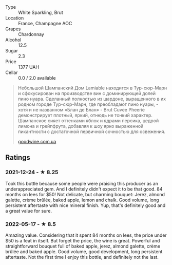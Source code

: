 - Type :: White Sparkling, Brut
- Location :: France, Champagne AOC
- Grapes :: Chardonnay
- Alcohol :: 12.5
- Sugar :: 2.3
- Price :: 1377 UAH
- Cellar :: 0.0 / 2.0 available

#+begin_quote
Небольшой Шампанский Дом Lamiable находится в Тур-сюр-Марн и
сфокусирован на производстве вин с доминирующей долей пино нуара.
Сделанный полностью из шардоне, выращенного в их родном городе
Тур-сюр-Марн, где преобладают пино нуары, - хотя и не названном «Блан
де Блан» - Brut Cuvee Pheerie демонстрирует плотный, яркий, отнюдь не
тонкий характер. Шампанское сияет оттенками яблок и ядрами персика,
цедрой лимона и грейпфрута, добавляя к шоу ярко выраженной пикантности
с достаточной первичной сочностью для освежения.

[[https://goodwine.com.ua/cuvee-pheerie-q8149.html][goodwine.com.ua]]
#+end_quote

** Ratings

*** 2021-12-24 - ★ 8.25

Took this bottle because some people were praising this producer as an
underappreciated gem. And I definitely didn't expect it to be that
good. 84 months on lees for $50! Not delicate, but charming bouquet:
Jerez, almond galette, crème brûlée, baked apple, lemon and chalk.
Good volume, long persistent aftertaste with nice mineral finish. Yup,
that's definitely good and a great value for sure.
*** 2022-05-17 - ★ 8.5

Amazing value. Considering that it spent 84 months on lees, the price under $50 is a feat in itself. But forget the price, the wine is great. Powerful and straightforward bouquet full of baked apple, jerez, almond galette, crème brûlée and baked apple. Good volume, good development, long persistent aftertaste. Not the first time I enjoy this bottle, and definitely not the last.

